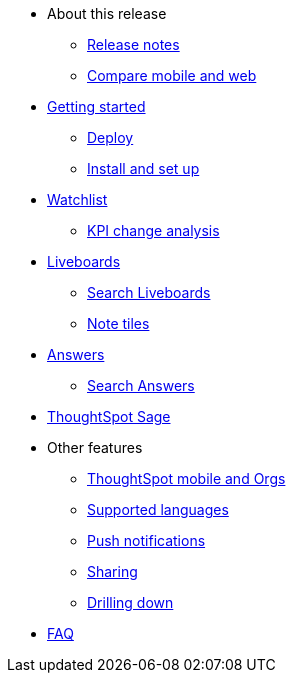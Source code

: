 * About this release
** xref:notes-mobile.adoc[Release notes]
** xref:mobile-compare-web.adoc[Compare mobile and web]
* xref:mobile-getting-started.adoc[Getting started]
** xref:mobile-deploy.adoc[Deploy]
** xref:mobile-install.adoc[Install and set up]
* xref:mobile-watchlists.adoc[Watchlist]
** xref:mobile-kpi-change-analysis.adoc[KPI change analysis]
* xref:mobile-liveboards.adoc[Liveboards]
** xref:mobile-liveboard-search.adoc[Search Liveboards]
** xref:mobile-note-tiles.adoc[Note tiles]
* xref:mobile-answers.adoc[Answers]
** xref:mobile-answers-search.adoc[Search Answers]
* xref:mobile-ask-sage.adoc[ThoughtSpot Sage]
* Other features
** xref:mobile-orgs.adoc[ThoughtSpot mobile and Orgs]
** xref:mobile-localization.adoc[Supported languages]
** xref:mobile-push-notifications.adoc[Push notifications]
** xref:mobile-deep-linking.adoc[Sharing]
** xref:mobile-drill-down.adoc[Drilling down]
* xref:mobile-faq.adoc[FAQ]
